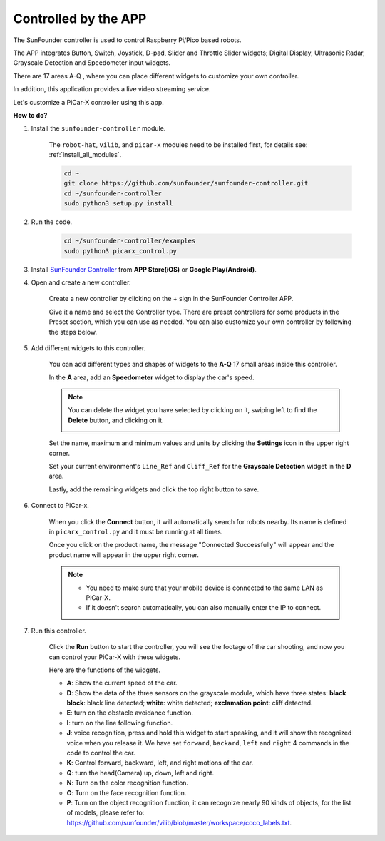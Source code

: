.. _control_by_app:

Controlled by the APP
=======================

The SunFounder controller is used to control Raspberry Pi/Pico based robots.

The APP integrates Button, Switch, Joystick, D-pad, Slider and Throttle Slider widgets; Digital Display, Ultrasonic Radar, Grayscale Detection and Speedometer input widgets.

There are 17 areas A-Q , where you can place different widgets to customize your own controller.

In addition, this application provides a live video streaming service.

Let's customize a PiCar-X controller using this app.

**How to do?**

#. Install the ``sunfounder-controller`` module.

    The ``robot-hat``, ``vilib``, and ``picar-x`` modules need to be installed first, for details see: :ref:`install_all_modules`.


    .. raw:: html

        <run></run>

    .. code-block::

        cd ~
        git clone https://github.com/sunfounder/sunfounder-controller.git
        cd ~/sunfounder-controller
        sudo python3 setup.py install

#. Run the code.

    .. raw:: html

        <run></run>

    .. code-block::

        cd ~/sunfounder-controller/examples
        sudo python3 picarx_control.py

#. Install `SunFounder Controller <https://docs.sunfounder.com/projects/sf-controller/en/latest/>`_ from **APP Store(iOS)** or **Google Play(Android)**.


#. Open and create a new controller.

    Create a new controller by clicking on the + sign in the SunFounder Controller APP.

    .. image:: img/app1.PNG

    Give it a name and select the Controller type. There are preset controllers for some products in the Preset section, which you can use as needed. You can also customize your own controller by following the steps below.

    .. image:: img/app2.PNG

#. Add different widgets to this controller.

    You can add different types and shapes of widgets to the **A-Q** 17 small areas inside this controller.

    .. image:: img/app3.PNG

    In the **A** area, add an **Speedometer** widget to display the car's speed.

    .. image:: img/app4.PNG
    
    .. note::
    
        You can delete the widget you have selected by clicking on it, swiping left to find the **Delete** button, and clicking on it.

        .. image:: img/app5.PNG

    Set the name, maximum and minimum values and units by clicking the **Settings** icon in the upper right corner.

    .. image:: img/app6.PNG

    Set your current environment's ``Line_Ref`` and ``Cliff_Ref`` for the **Grayscale Detection** widget in the **D** area.

    .. image:: img/app7.PNG

    Lastly, add the remaining widgets and click the top right button to save.

    .. image:: img/app8.PNG

#. Connect to PiCar-x.

    When you click the **Connect** button, it will automatically search for robots nearby. Its name is defined in ``picarx_control.py`` and it must be running at all times.

    .. image:: img/app9.PNG
    
    Once you click on the product name, the message "Connected Successfully" will appear and the product name will appear in the upper right corner.

    .. image:: img/app10.PNG

    .. note::

        * You need to make sure that your mobile device is connected to the same LAN as PiCar-X.
        * If it doesn't search automatically, you can also manually enter the IP to connect.

        .. image:: img/app11.PNG

#. Run this controller.

    Click the **Run** button to start the controller, you will see the footage of the car shooting, and now you can control your PiCar-X with these widgets.

    .. image:: img/app12.PNG
    
    Here are the functions of the widgets.

    * **A**: Show the current speed of the car.
    * **D**: Show the data of the three sensors on the grayscale module, which have three states: **black block**: black line detected; **white**: white detected; **exclamation point**: cliff detected.
    * **E**: turn on the obstacle avoidance function.
    * **I**: turn on the line following function.
    * **J**: voice recognition, press and hold this widget to start speaking, and it will show the recognized voice when you release it. We have set ``forward``, ``backard``, ``left`` and ``right`` 4 commands in the code to control the car.
    * **K**: Control forward, backward, left, and right motions of the car.
    * **Q**: turn the head(Camera) up, down, left and right.
    * **N**: Turn on the color recognition function.
    * **O**: Turn on the face recognition function.
    * **P**: Turn on the object recognition function, it can recognize nearly 90 kinds of objects, for the list of models, please refer to: https://github.com/sunfounder/vilib/blob/master/workspace/coco_labels.txt.


